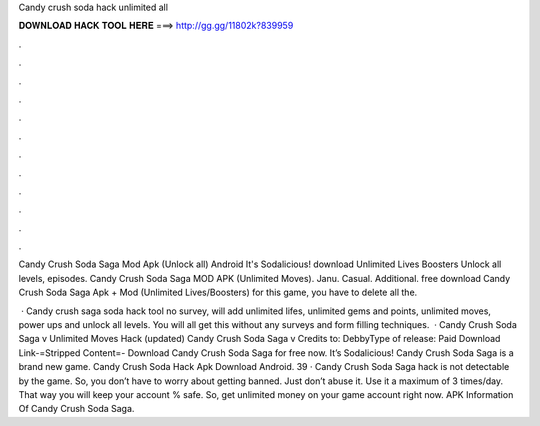 Candy crush soda hack unlimited all



𝐃𝐎𝐖𝐍𝐋𝐎𝐀𝐃 𝐇𝐀𝐂𝐊 𝐓𝐎𝐎𝐋 𝐇𝐄𝐑𝐄 ===> http://gg.gg/11802k?839959



.



.



.



.



.



.



.



.



.



.



.



.

Candy Crush Soda Saga Mod Apk (Unlock all) Android It's Sodalicious! download Unlimited Lives Boosters Unlock all levels, episodes. Candy Crush Soda Saga MOD APK (Unlimited Moves). Janu. Casual. Additional. free download Candy Crush Soda Saga Apk + Mod (Unlimited Lives/Boosters) for  this game, you have to delete all the.

 · Candy crush saga soda hack tool no survey, will add unlimited lifes, unlimited gems and points, unlimited moves, power ups and unlock all levels. You will all get this without any surveys and form filling techniques.  · Candy Crush Soda Saga v Unlimited Moves Hack (updated) Candy Crush Soda Saga v Credits to: DebbyType of release: Paid Download Link-=Stripped Content=- Download Candy Crush Soda Saga for free now. It’s Sodalicious! Candy Crush Soda Saga is a brand new game. Candy Crush Soda Hack Apk Download Android. 39 · Candy Crush Soda Saga hack is not detectable by the game. So, you don’t have to worry about getting banned. Just don’t abuse it. Use it a maximum of 3 times/day. That way you will keep your account % safe. So, get unlimited money on your game account right now. APK Information Of Candy Crush Soda Saga.
